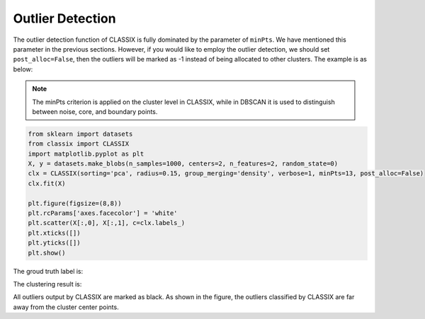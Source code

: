 Outlier Detection 
======================================

The outlier detection function of CLASSIX is fully dominated by the parameter of ``minPts``. We have mentioned this parameter in the previous sections. However, if you would like to employ the 
outlier detection, we should set ``post_alloc=False``, then the outliers will be marked as -1 instead of being allocated to other clusters. The example is as below:

.. admonition:: Note

    The minPts criterion is applied on the cluster level in CLASSIX, while in DBSCAN it is used to distinguish between noise, core, and boundary points.

.. code:: python

    from sklearn import datasets
    from classix import CLASSIX
    import matplotlib.pyplot as plt
    X, y = datasets.make_blobs(n_samples=1000, centers=2, n_features=2, random_state=0)
    clx = CLASSIX(sorting='pca', radius=0.15, group_merging='density', verbose=1, minPts=13, post_alloc=False)
    clx.fit(X)

    plt.figure(figsize=(8,8))
    plt.rcParams['axes.facecolor'] = 'white'
    plt.scatter(X[:,0], X[:,1], c=clx.labels_)
    plt.xticks([]) 
    plt.yticks([]) 
    plt.show()

The groud truth label is:

.. image:: images/demo5r.png

The clustering result is: 

.. image:: images/demo5.png

All outliers output by CLASSIX are marked as black. As shown in the figure, the outliers classified by CLASSIX are far away from the cluster center points.

